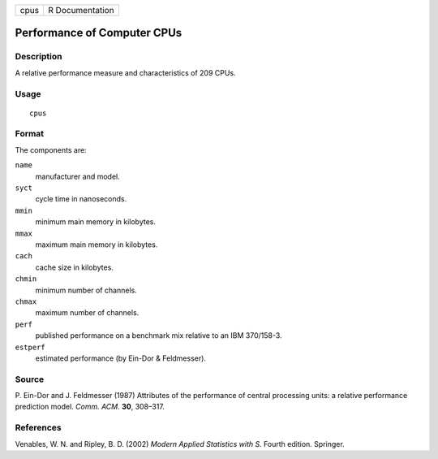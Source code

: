 +------+-----------------+
| cpus | R Documentation |
+------+-----------------+

Performance of Computer CPUs
----------------------------

Description
~~~~~~~~~~~

A relative performance measure and characteristics of 209 CPUs.

Usage
~~~~~

::

    cpus

Format
~~~~~~

The components are:

``name``
    manufacturer and model.

``syct``
    cycle time in nanoseconds.

``mmin``
    minimum main memory in kilobytes.

``mmax``
    maximum main memory in kilobytes.

``cach``
    cache size in kilobytes.

``chmin``
    minimum number of channels.

``chmax``
    maximum number of channels.

``perf``
    published performance on a benchmark mix relative to an IBM
    370/158-3.

``estperf``
    estimated performance (by Ein-Dor & Feldmesser).

Source
~~~~~~

P. Ein-Dor and J. Feldmesser (1987) Attributes of the performance of
central processing units: a relative performance prediction model.
*Comm. ACM.* **30**, 308–317.

References
~~~~~~~~~~

Venables, W. N. and Ripley, B. D. (2002) *Modern Applied Statistics with
S.* Fourth edition. Springer.
